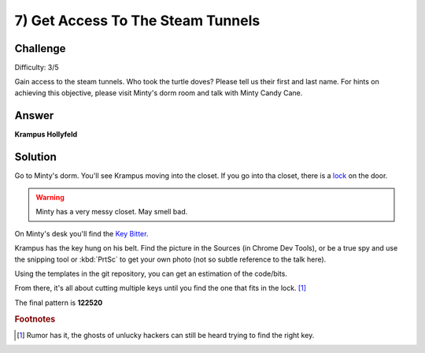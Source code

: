 7) Get Access To The Steam Tunnels
==================================

Challenge
---------
Difficulty: 3/5 

Gain access to the steam tunnels. Who took the turtle doves? Please tell us their first and last name. For hints on achieving this objective, please visit Minty's dorm room and talk with Minty Candy Cane.

Answer
------
**Krampus Hollyfeld**

Solution
--------
Go to Minty's dorm. You'll see Krampus moving into the closet. If you go into tha closet, there is a `lock <https://thisisit.elfu.org/>`_ on the door.

.. warning:: Minty has a very messy closet. May smell bad.

On Minty's desk you'll find the `Key Bitter <https://key.elfu.org/>`_.

.. image:: /images/o7_key_cutter.png


Krampus has the key hung on his belt. Find the picture in the Sources (in Chrome Dev Tools), or be a true spy and use the snipping tool or :kbd:`PrtSc` to get your own photo (not so subtle reference to the talk here).

.. image:: /images/o7-krampus-key.png

Using the templates in the git repository, you can get an estimation of the code/bits.

From there, it's all about cutting multiple keys until you find the one that fits in the lock. [#f1]_

The final pattern is **122520**

.. image:: /images/122520.png


.. rubric:: Footnotes

.. [#f1] Rumor has it, the ghosts of unlucky hackers can still be heard trying to find the right key.